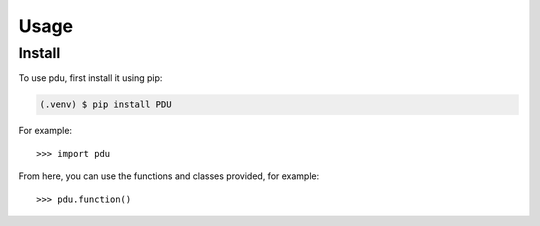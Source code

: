 Usage
======

.. _install:

Install
-------------

To use pdu, first install it using pip:

.. code-block:: console

   (.venv) $ pip install PDU



For example::

   >>> import pdu


From here, you can use the functions and classes provided, for example::

   >>> pdu.function()